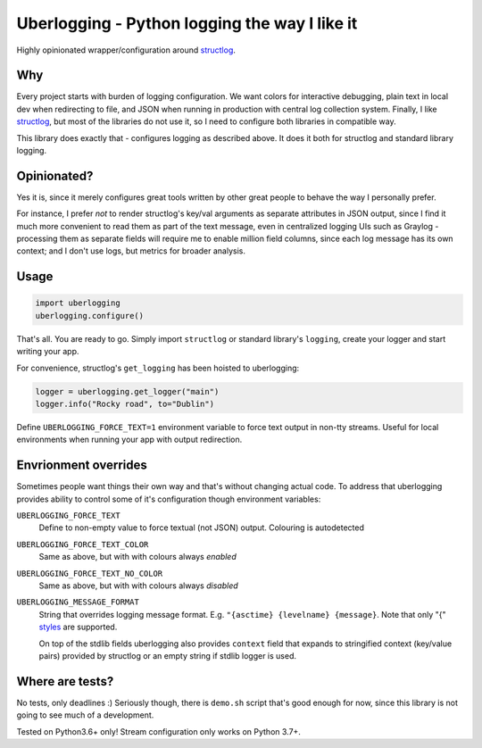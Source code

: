 **********************************************
Uberlogging - Python logging the way I like it
**********************************************

Highly opinionated wrapper/configuration around
`structlog <http://www.structlog.org/en/stable/>`_.

Why
###
Every project starts with burden of logging configuration.
We want colors for interactive debugging, plain text in local
dev when redirecting to file, and JSON when running in production
with central log collection system. Finally, I like
`structlog <http://www.structlog.org/en/stable/>`_,
but most of the libraries do not use it, so I need to configure
both libraries in compatible way.

This library does exactly that - configures logging as described
above. It does it both for structlog and standard library logging.

Opinionated?
############
Yes it is, since it merely configures great tools written by
other great people to behave the way I personally prefer.

For instance, I prefer *not* to render structlog's key/val
arguments as separate attributes in JSON output, since I find
it much more convenient to read them as part of the text message,
even in centralized logging UIs such as Graylog - processing them
as separate fields will require me to enable million field columns,
since each log message has its own context; and I don't use logs,
but metrics for broader analysis.

Usage
#####
.. code:: python

  import uberlogging
  uberlogging.configure()

That's all. You are ready to go. Simply import ``structlog`` or standard
library's ``logging``, create your logger and start writing your app.

For convenience, structlog's ``get_logging`` has been hoisted to uberlogging:

.. code:: python

  logger = uberlogging.get_logger("main")
  logger.info("Rocky road", to="Dublin")

Define ``UBERLOGGING_FORCE_TEXT=1`` environment variable
to force text output in non-tty streams. Useful for local environments when
running your app with output redirection.

Envrionment overrides
#####################
Sometimes people want things their own way and that's without changing actual code.
To address that uberlogging provides ability to control some of it's configuration
though environment variables:

``UBERLOGGING_FORCE_TEXT``
  Define to non-empty value to force textual (not JSON) output. Colouring is autodetected

``UBERLOGGING_FORCE_TEXT_COLOR``
  Same as above, but with with colours always *enabled*

``UBERLOGGING_FORCE_TEXT_NO_COLOR``
  Same as above, but with with colours always *disabled*

``UBERLOGGING_MESSAGE_FORMAT``
  String that overrides logging message format.
  E.g. ``"{asctime} {levelname} {message}``. Note that only "{"
  `styles <https://docs.python.org/3/howto/logging-cookbook.html#formatting-styles>`_
  are supported.

  On top of the stdlib fields uberlogging also provides ``context`` field that expands
  to stringified context (key/value pairs) provided by structlog or an empty string if
  stdlib logger is used.

Where are tests?
################
No tests, only deadlines :)
Seriously though, there is ``demo.sh`` script that's good enough for now, since
this library is not going to see much of a development.

Tested on Python3.6+ only! Stream configuration only works on Python 3.7+.
